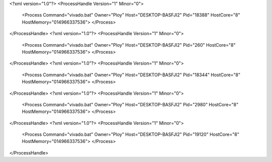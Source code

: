 <?xml version="1.0"?>
<ProcessHandle Version="1" Minor="0">
    <Process Command="vivado.bat" Owner="Ploy" Host="DESKTOP-BASFJI2" Pid="18388" HostCore="8" HostMemory="014966337536">
    </Process>
</ProcessHandle>
<?xml version="1.0"?>
<ProcessHandle Version="1" Minor="0">
    <Process Command="vivado.bat" Owner="Ploy" Host="DESKTOP-BASFJI2" Pid="260" HostCore="8" HostMemory="014966337536">
    </Process>
</ProcessHandle>
<?xml version="1.0"?>
<ProcessHandle Version="1" Minor="0">
    <Process Command="vivado.bat" Owner="Ploy" Host="DESKTOP-BASFJI2" Pid="18344" HostCore="8" HostMemory="014966337536">
    </Process>
</ProcessHandle>
<?xml version="1.0"?>
<ProcessHandle Version="1" Minor="0">
    <Process Command="vivado.bat" Owner="Ploy" Host="DESKTOP-BASFJI2" Pid="2980" HostCore="8" HostMemory="014966337536">
    </Process>
</ProcessHandle>
<?xml version="1.0"?>
<ProcessHandle Version="1" Minor="0">
    <Process Command="vivado.bat" Owner="Ploy" Host="DESKTOP-BASFJI2" Pid="19120" HostCore="8" HostMemory="014966337536">
    </Process>
</ProcessHandle>
